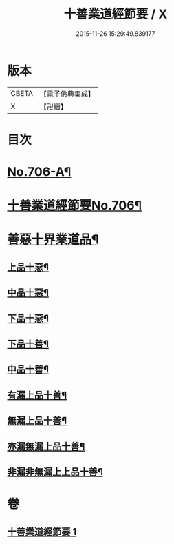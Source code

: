 #+TITLE: 十善業道經節要 / X
#+DATE: 2015-11-26 15:29:49.839177
* 版本
 |     CBETA|【電子佛典集成】|
 |         X|【卍續】    |

* 目次
* [[file:KR6i0236_001.txt::001-0260a1][No.706-A¶]]
* [[file:KR6i0236_001.txt::0260b1][十善業道經節要No.706¶]]
* [[file:KR6i0236_001.txt::0261c2][善惡十界業道品¶]]
** [[file:KR6i0236_001.txt::0261c4][上品十惡¶]]
** [[file:KR6i0236_001.txt::0261c8][中品十惡¶]]
** [[file:KR6i0236_001.txt::0261c11][下品十惡¶]]
** [[file:KR6i0236_001.txt::0261c14][下品十善¶]]
** [[file:KR6i0236_001.txt::0261c17][中品十善¶]]
** [[file:KR6i0236_001.txt::0261c20][有漏上品十善¶]]
** [[file:KR6i0236_001.txt::0262a2][無漏上品十善¶]]
** [[file:KR6i0236_001.txt::0262a6][亦漏無漏上品十善¶]]
** [[file:KR6i0236_001.txt::0262a12][非漏非無漏上上品十善¶]]
* 卷
** [[file:KR6i0236_001.txt][十善業道經節要 1]]
